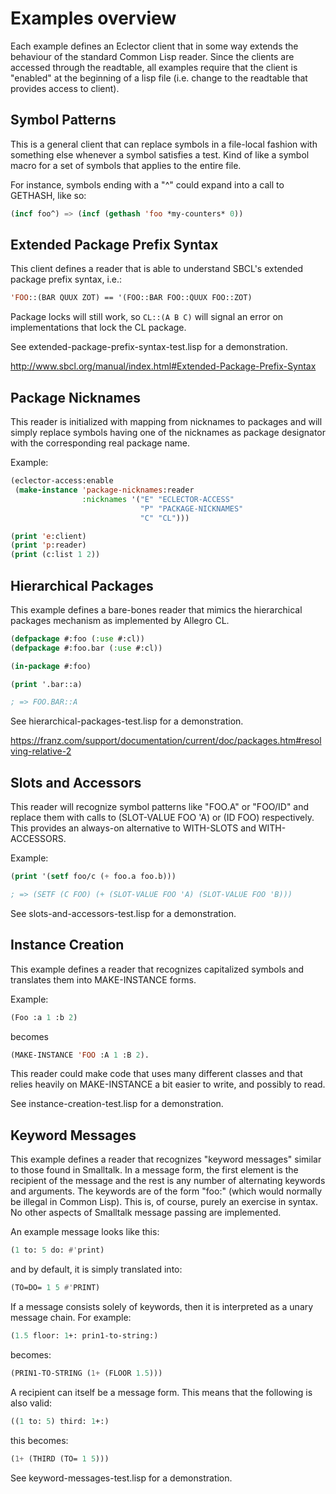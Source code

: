 
* Examples overview

Each example defines an Eclector client that in some way extends the
behaviour of the standard Common Lisp reader. Since the clients are
accessed through the readtable, all examples require that the client
is "enabled" at the beginning of a lisp file (i.e. change to the
readtable that provides access to client).

** Symbol Patterns

This is a general client that can replace symbols in a file-local
fashion with something else whenever a symbol satisfies a test. Kind
of like a symbol macro for a set of symbols that applies to the entire
file.

For instance, symbols ending with a "^" could expand into a call to
GETHASH, like so:

#+BEGIN_SRC lisp
(incf foo^) => (incf (gethash 'foo *my-counters* 0))
#+END_SRC

** Extended Package Prefix Syntax

This client defines a reader that is able to understand SBCL's
extended package prefix syntax, i.e.:

#+BEGIN_SRC lisp
'FOO::(BAR QUUX ZOT) == '(FOO::BAR FOO::QUUX FOO::ZOT)
#+END_SRC

Package locks will still work, so ~CL::(A B C)~ will signal an error on
implementations that lock the CL package.

See extended-package-prefix-syntax-test.lisp for a demonstration.

http://www.sbcl.org/manual/index.html#Extended-Package-Prefix-Syntax

** Package Nicknames

This reader is initialized with mapping from nicknames to packages and
will simply replace symbols having one of the nicknames as package
designator with the corresponding real package name.

Example:

#+BEGIN_SRC lisp
(eclector-access:enable
 (make-instance 'package-nicknames:reader
                :nicknames '("E" "ECLECTOR-ACCESS"
                             "P" "PACKAGE-NICKNAMES"
                             "C" "CL")))

(print 'e:client)
(print 'p:reader)
(print (c:list 1 2))
#+END_SRC

** Hierarchical Packages

This example defines a bare-bones reader that mimics the hierarchical
packages mechanism as implemented by Allegro CL.

#+BEGIN_SRC lisp
(defpackage #:foo (:use #:cl))
(defpackage #:foo.bar (:use #:cl))

(in-package #:foo)

(print '.bar::a)

; => FOO.BAR::A
#+END_SRC

See hierarchical-packages-test.lisp for a demonstration.

https://franz.com/support/documentation/current/doc/packages.htm#resolving-relative-2

** Slots and Accessors

This reader will recognize symbol patterns like "FOO.A" or "FOO/ID"
and replace them with calls to (SLOT-VALUE FOO 'A) or (ID FOO)
respectively. This provides an always-on alternative to WITH-SLOTS and
WITH-ACCESSORS.

Example:
#+BEGIN_SRC lisp
(print '(setf foo/c (+ foo.a foo.b)))

; => (SETF (C FOO) (+ (SLOT-VALUE FOO 'A) (SLOT-VALUE FOO 'B)))
#+END_SRC

See slots-and-accessors-test.lisp for a demonstration.

** Instance Creation

This example defines a reader that recognizes capitalized symbols
and translates them into MAKE-INSTANCE forms.

Example:
 
#+BEGIN_SRC lisp
(Foo :a 1 :b 2)
#+END_SRC

becomes

#+BEGIN_SRC lisp
(MAKE-INSTANCE 'FOO :A 1 :B 2).
#+END_SRC

This reader could make code that uses many different classes and
that relies heavily on MAKE-INSTANCE a bit easier to write, and
possibly to read.

See instance-creation-test.lisp for a demonstration.

** Keyword Messages

This example defines a reader that recognizes "keyword messages"
similar to those found in Smalltalk.  In a message form, the first
element is the recipient of the message and the rest is any number
of alternating keywords and arguments.  The keywords are of the
form "foo:" (which would normally be illegal in Common Lisp).
This is, of course, purely an exercise in syntax.  No other
aspects of Smalltalk message passing are implemented.

An example message looks like this:

#+BEGIN_SRC lisp
(1 to: 5 do: #'print)
#+END_SRC

and by default, it is simply translated into:

#+BEGIN_SRC lisp
(TO=DO= 1 5 #'PRINT)
#+END_SRC

If a message consists solely of keywords, then it is interpreted as a
unary message chain. For example:

#+BEGIN_SRC lisp
(1.5 floor: 1+: prin1-to-string:)
#+END_SRC

becomes:

#+BEGIN_SRC lisp
(PRIN1-TO-STRING (1+ (FLOOR 1.5)))
#+END_SRC

A recipient can itself be a message form.  This means that the
following is also valid:

#+BEGIN_SRC lisp
((1 to: 5) third: 1+:)
#+END_SRC

this becomes:

#+BEGIN_SRC lisp
(1+ (THIRD (TO= 1 5)))
#+END_SRC

See keyword-messages-test.lisp for a demonstration.

